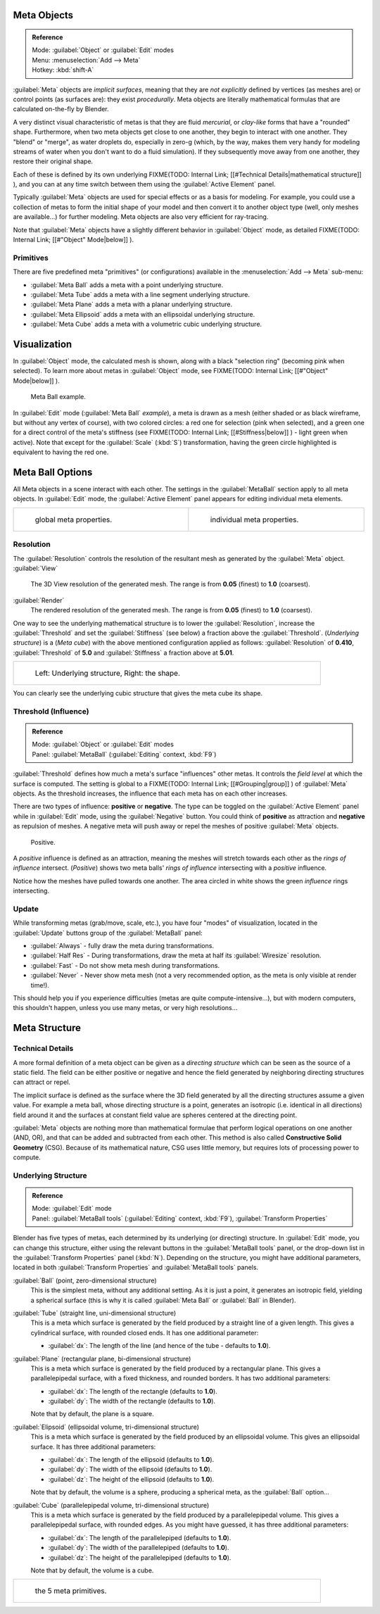 
Meta Objects
============


.. admonition:: Reference
   :class: refbox

   | Mode:     :guilabel:`Object` or :guilabel:`Edit` modes
   | Menu:     :menuselection:`Add --> Meta`
   | Hotkey:   :kbd:`shift-A`


:guilabel:`Meta` objects are *implicit surfaces*\ , meaning that they are *not* *explicitly* defined by vertices (as meshes are) or control points (as surfaces are): they exist *procedurally*\ . Meta objects are literally mathematical formulas that are calculated on-the-fly by Blender.

A very distinct visual characteristic of metas is that they are fluid *mercurial*\ ,
or *clay-like* forms that have a "rounded" shape. Furthermore,
when two meta objects get close to one another, they begin to interact with one another.
They "blend" or "merge", as water droplets do, especially in zero-g (which, by the way, makes
them very handy for modeling streams of water when you don't want to do a fluid simulation).
If they subsequently move away from one another, they restore their original shape.

Each of these is defined by its own underlying
FIXME(TODO: Internal Link;
[[#Technical Details|mathematical structure]]
), and you can at any time switch between them using the :guilabel:`Active Element` panel.

Typically :guilabel:`Meta` objects are used for special effects or as a basis for modeling.
For example, you could use a collection of metas to form the initial shape of your model and
then convert it to another object type (well, only meshes are available…)
for further modeling. Meta objects are also very efficient for ray-tracing.

Note that :guilabel:`Meta` objects have a slightly different behavior in :guilabel:`Object` mode, as detailed
FIXME(TODO: Internal Link;
[[#"Object" Mode|below]]
).


Primitives
----------

There are five predefined meta "primitives" (or configurations)
available in the :menuselection:`Add --> Meta` sub-menu:

- :guilabel:`Meta Ball` adds a meta with a point underlying structure.
- :guilabel:`Meta Tube` adds a meta with a line segment underlying structure.
- :guilabel:`Meta Plane` adds a meta with a planar underlying structure.
- :guilabel:`Meta Ellipsoid` adds a meta with an ellipsoidal underlying structure.
- :guilabel:`Meta Cube` adds a meta with a volumetric cubic underlying structure.


Visualization
=============

In :guilabel:`Object` mode, the calculated mesh is shown, along with a black "selection ring" (becoming pink when selected). To learn more about metas in :guilabel:`Object` mode, see
FIXME(TODO: Internal Link;
[[#"Object" Mode|below]]
).


.. figure:: /images/MetaInfluenceAndSelection.jpg
   :width: 350px
   :figwidth: 350px

   Meta Ball example.


In :guilabel:`Edit` mode (\ :guilabel:`Meta Ball` *example*\ ), a meta is drawn as a mesh (either shaded or as black wireframe, but without any vertex of course), with two colored circles: a red one for selection (pink when selected), and a green one for a direct control of the meta's stiffness (see
FIXME(TODO: Internal Link;
[[#Stiffness|below]]
) - light green when active). Note that except for the :guilabel:`Scale` (\ :kbd:`S`\ ) transformation, having the green circle highlighted is equivalent to having the red one.


Meta Ball Options
=================

All Meta objects in a scene interact with each other.
The settings in the :guilabel:`MetaBall` section apply to all meta objects.
In :guilabel:`Edit` mode,
the :guilabel:`Active Element` panel appears for editing individual meta elements.


+------------------------------------------------+----------------------------------------------+
+.. figure:: /images/MetaPropertiesObjectMode.jpg|.. figure:: /images/MetaPropertiesEditMode.jpg+
+   :width: 300px                                |   :width: 300px                              +
+   :figwidth: 300px                             |   :figwidth: 300px                           +
+                                                |                                              +
+   global meta properties.                      |   individual meta properties.                +
+------------------------------------------------+----------------------------------------------+


Resolution
----------

The :guilabel:`Resolution` controls the resolution of the resultant mesh as generated by the
:guilabel:`Meta` object.
:guilabel:`View`
   The 3D View resolution of the generated mesh. The range is from **0.05** (finest) to **1.0** (coarsest).
:guilabel:`Render`
   The rendered resolution of the generated mesh. The range is from **0.05** (finest) to **1.0** (coarsest).


One way to see the underlying mathematical structure is to lower the :guilabel:`Resolution`\ ,
increase the :guilabel:`Threshold` and set the :guilabel:`Stiffness` (see below)
a fraction above the :guilabel:`Threshold`\ . (\ *Underlying structure*\ ) is a (\ *Meta cube*\ )
with the above mentioned configuration applied as follows:
:guilabel:`Resolution` of **0.410**\ ,
:guilabel:`Threshold` of **5.0** and :guilabel:`Stiffness` a fraction above at **5.01**\ .


+------------------------------------------------+
+.. figure:: /images/MetaUnderlyingStructure.jpg +
+   :width: 600px                                +
+   :figwidth: 600px                             +
+                                                +
+   Left: Underlying structure, Right: the shape.+
+------------------------------------------------+

You can clearly see the underlying cubic structure that gives the meta cube its shape.


Threshold (Influence)
---------------------


.. admonition:: Reference
   :class: refbox

   | Mode:     :guilabel:`Object` or :guilabel:`Edit` modes
   | Panel:    :guilabel:`MetaBall` (\ :guilabel:`Editing` context, :kbd:`F9`\ )


:guilabel:`Threshold` defines how much a meta's surface "influences" other metas. It controls the *field level* at which the surface is computed. The setting is global to a
FIXME(TODO: Internal Link;
[[#Grouping|group]]
) of :guilabel:`Meta` objects. As the threshold increases, the influence that each meta has on each other increases.

There are two types of influence: **positive** or **negative**\ . The type can be toggled on
the :guilabel:`Active Element` panel while in :guilabel:`Edit` mode,
using the :guilabel:`Negative` button.
You could think of **positive** as attraction and **negative** as repulsion of meshes.
A negative meta will push away or repel the meshes of positive :guilabel:`Meta` objects.


.. figure:: /images/MetaIntersection.jpg
   :width: 400px
   :figwidth: 400px

   Positive.


A *positive* influence is defined as an attraction,
meaning the meshes will stretch towards each other as the *rings of influence* intersect.
(\ *Positive*\ )
shows two meta balls' *rings of influence* intersecting with a *positive* influence.

Notice how the meshes have pulled towards one another.
The area circled in white shows the green *influence* rings intersecting.


Update
------

While transforming metas (grab/move, scale, etc.), you have four "modes" of visualization,
located in the :guilabel:`Update` buttons group of the :guilabel:`MetaBall` panel:

- :guilabel:`Always` - fully draw the meta during transformations.
- :guilabel:`Half Res` - During transformations, draw the meta at half its :guilabel:`Wiresize` resolution.
- :guilabel:`Fast` - Do not show meta mesh during transformations.
- :guilabel:`Never` - Never show meta mesh (not a very recommended option, as the meta is only visible at render time!).

This should help you if you experience difficulties (metas are quite compute-intensive…),
but with modern computers, this shouldn't happen, unless you use many metas,
or very high resolutions…


Meta Structure
==============


Technical Details
-----------------

A more formal definition of a meta object can be given as a *directing structure* which can
be seen as the source of a static field. The field can be either positive or negative and
hence the field generated by neighboring directing structures can attract or repel.

The implicit surface is defined as the surface where the 3D field generated by all the
directing structures assume a given value. For example a meta ball,
whose directing structure is a point, generates an isotropic (i.e.
identical in all directions) field around it and the surfaces at constant field value are
spheres centered at the directing point.

:guilabel:`Meta` objects are nothing more than mathematical formulae that perform logical operations on one another (AND, OR), and that can be added and subtracted from each other. This method is also called **Constructive Solid Geometry** (CSG). Because of its mathematical nature, CSG uses little memory, but requires lots of processing power to compute.


Underlying Structure
--------------------


.. admonition:: Reference
   :class: refbox

   | Mode:     :guilabel:`Edit` mode
   | Panel:    :guilabel:`MetaBall tools` (\ :guilabel:`Editing` context, :kbd:`F9`\ ), :guilabel:`Transform Properties`


Blender has five types of metas, each determined by its underlying (or directing) structure.
In :guilabel:`Edit` mode, you can change this structure,
either using the relevant buttons in the :guilabel:`MetaBall tools` panel,
or the drop-down list in the :guilabel:`Transform Properties` panel (\ :kbd:`N`\ ).
Depending on the structure, you might have additional parameters,
located in both :guilabel:`Transform Properties` and :guilabel:`MetaBall tools` panels.

:guilabel:`Ball` (point, zero-dimensional structure)
   This is the simplest meta, without any additional setting. As it is just a point, it generates an isotropic field, yielding a spherical surface (this is why it is called :guilabel:`Meta Ball` or :guilabel:`Ball` in Blender).

:guilabel:`Tube` (straight line, uni-dimensional structure)
   This is a meta which surface is generated by the field produced by a straight line of a given length. This gives a cylindrical surface, with rounded closed ends. It has one additional parameter:

   - :guilabel:`dx`\ : The length of the line (and hence of the tube - defaults to **1.0**\ ).

:guilabel:`Plane` (rectangular plane, bi-dimensional structure)
   This is a meta which surface is generated by the field produced by a rectangular plane. This gives a parallelepipedal surface, with a fixed thickness, and rounded borders. It has two additional parameters:

   - :guilabel:`dx`\ : The length of the rectangle (defaults to **1.0**\ ).
   - :guilabel:`dy`\ : The width of the rectangle (defaults to **1.0**\ ).

   Note that by default, the plane is a square.

:guilabel:`Elipsoid` (ellipsoidal volume, tri-dimensional structure)
   This is a meta which surface is generated by the field produced by an ellipsoidal volume. This gives an ellipsoidal surface. It has three additional parameters:

   - :guilabel:`dx`\ : The length of the ellipsoid (defaults to **1.0**\ ).
   - :guilabel:`dy`\ : The width of the ellipsoid (defaults to **1.0**\ ).
   - :guilabel:`dz`\ : The height of the ellipsoid (defaults to **1.0**\ ).

   Note that by default, the volume is a sphere, producing a spherical meta, as the :guilabel:`Ball` option…

:guilabel:`Cube` (parallelepipedal volume, tri-dimensional structure)
   This is a meta which surface is generated by the field produced by a parallelepipedal volume. This gives a parallelepipedal surface, with rounded edges. As you might have guessed, it has three additional parameters:

   - :guilabel:`dx`\ : The length of the parallelepiped (defaults to **1.0**\ ).
   - :guilabel:`dy`\ : The width of the parallelepiped (defaults to **1.0**\ ).
   - :guilabel:`dz`\ : The height of the parallelepiped (defaults to **1.0**\ ).

   Note that by default, the volume is a cube.


+--------------------------------------+
+.. figure:: /images/MetaPrimitives.jpg+
+   :width: 600px                      +
+   :figwidth: 600px                   +
+                                      +
+   the 5 meta primitives.             +
+--------------------------------------+


